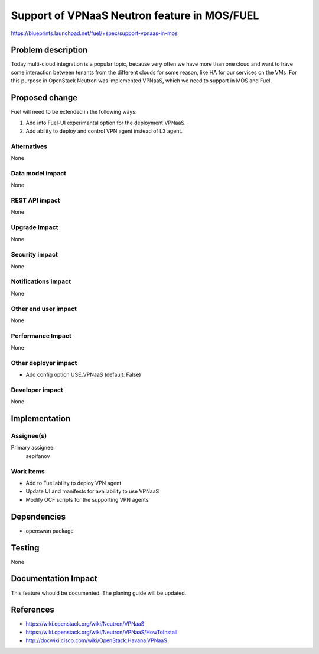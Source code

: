 ==========================================
Support of VPNaaS Neutron feature in MOS/FUEL
==========================================

https://blueprints.launchpad.net/fuel/+spec/support-vpnaas-in-mos

Problem description
===================

Today multi-cloud integration is a popular topic, because very
often we have more than one cloud and want to have some interaction
between tenants from the different clouds for some reason, like HA for
our services on the VMs.
For this purpose in OpenStack Neutron was implemented VPNaaS, which we
need to support in MOS and Fuel.


Proposed change
===============

Fuel will need to be extended in the following ways:

1. Add into Fuel-UI experimantal option for the deployment VPNaaS.
2. Add ability to deploy and control VPN agent instead of L3 agent.

Alternatives
------------

None

Data model impact
-----------------

None

REST API impact
---------------

None

Upgrade impact
--------------

None

Security impact
---------------

None

Notifications impact
--------------------

None

Other end user impact
---------------------

None

Performance Impact
------------------

None

Other deployer impact
---------------------

* Add config option USE_VPNaaS (default: False)

Developer impact
----------------

None

Implementation
==============

Assignee(s)
-----------

Primary assignee:
  aepifanov

Work Items
----------

* Add to Fuel ability to deploy VPN agent
* Update UI and manifests for availability to use VPNaaS
* Modify OCF scripts for the supporting VPN agents

Dependencies
============

* openswan package

Testing
=======

None

Documentation Impact
====================


This feature whould be documented. The planing guide will be updated.


References
==========

* https://wiki.openstack.org/wiki/Neutron/VPNaaS
* https://wiki.openstack.org/wiki/Neutron/VPNaaS/HowToInstall
* http://docwiki.cisco.com/wiki/OpenStack:Havana:VPNaaS
